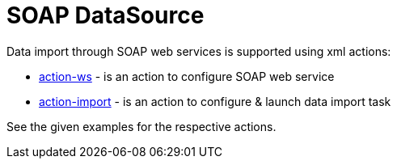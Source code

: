 = SOAP DataSource
:toc:
:toc-title:

Data import through SOAP web services is supported using xml actions:

- xref:actions/action-ws.adoc[action-ws] - is an action to configure SOAP web service
- xref:actions/action-import.adoc[action-import] - is an action to configure & launch data import task

See the given examples for the respective actions.
